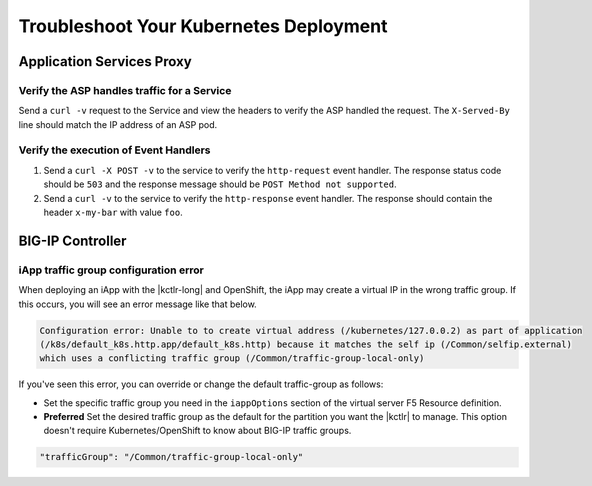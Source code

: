 Troubleshoot Your Kubernetes Deployment
=======================================

Application Services Proxy
--------------------------

.. _k8s-asp-verify:

Verify the ASP handles traffic for a Service
````````````````````````````````````````````

Send a ``curl -v`` request to the Service and view the headers to verify the ASP handled the request.
The ``X-Served-By`` line should match the IP address of an ASP pod.

.. code-block:: bash
   :emphasize-lines: 15

   k8s-worker-0 core:~curl -v http://172.16.1.19:30597
   * Rebuilt URL to: http://172.16.1.19:30597/
   *   Trying 172.16.1.19...
   * TCP_NODELAY set
   * Connected to 172.16.1.19 (172.16.1.19) port 30597 (#0)
   > GET / HTTP/1.1
   > Host: 172.16.1.19:30597
   > User-Agent: curl/7.50.2
   > Accept: */*
   >
   < HTTP/1.1 200 OK
   < Date: Fri, 17 Feb 2017 23:14:32 GMT
   < Connection: keep-alive
   < Transfer-Encoding: chunked
   < X-Served-By: 10.2.0.123
   <
   * Curl_http_done: called premature == 0
   * Connection #0 to host 172.16.1.19 left intact
   Hello Kubernetes!

.. _k8s-asp-event-handlers-verify:

Verify the execution of Event Handlers
``````````````````````````````````````

#. Send a ``curl -X POST -v`` to the service to verify the ``http-request`` event handler.
   The response status code should be ``503`` and the response message should be ``POST Method not supported``.

   .. code-block:: bash
     :emphasize-lines: 10,17

     core@asp-ctlr-master-k8s-functest-master-0 ~ curl -X POST -v http://10.3.0.155:80/
     *   Trying 10.3.0.155...
     * TCP_NODELAY set
     * Connected to 10.3.0.155 (10.3.0.155) port 80 (#0)
     > POST / HTTP/1.1
     > Host: 10.3.0.155
     > User-Agent: curl/7.50.2
     > Accept: */*
     >
     < HTTP/1.1 503 Service Unavailable
     < Date: Wed, 13 Sep 2017 22:16:27 GMT
     < Connection: keep-alive
     < Content-Length: 25
     <
     * Curl_http_done: called premature == 0
     * Connection #0 to host 10.3.0.155 left intact
     POST Method not supported

#. Send a ``curl -v`` to the service to verify the ``http-response`` event handler. The response should contain the header ``x-my-bar`` with value ``foo``.

   .. code-block:: bash
     :emphasize-lines: 20

     core@asp-ctlr-master-k8s-functest-master-0 ~ curl -v http://10.3.0.155:80/
     *   Trying 10.3.0.155...
     * TCP_NODELAY set
     * Connected to 10.3.0.155 (10.3.0.155) port 80 (#0)
     > GET / HTTP/1.1
     > Host: 10.3.0.155
     > User-Agent: curl/7.50.2
     > Accept: */*
     >
     < HTTP/1.1 200 OK
     < Server: nginx/1.10.3
     < Date: Wed, 13 Sep 2017 22:25:18 GMT
     < Content-Type: text/html
     < Content-Length: 52
     < Last-Modified: Wed, 13 Sep 2017 20:54:08 GMT
     < Connection: keep-alive
     < ETag: "59b99af0-34"
     < Accept-Ranges: bytes
     < X-Served-By: 10.2.97.5
     < x-my-bar: foo
     <
     Hello from cf8b4295-ac03-49fe-bc21-5d2aa05f48f8 :0)
     * Curl_http_done: called premature == 0
     * Connection #0 to host 10.3.0.155 left intact


BIG-IP Controller
-----------------

.. _iapp traffic group:

iApp traffic group configuration error
``````````````````````````````````````

When deploying an iApp with the |kctlr-long| and OpenShift, the iApp may create a virtual IP in the wrong traffic group. If this occurs, you will see an error message like that below.

.. code-block:: console

   Configuration error: Unable to to create virtual address (/kubernetes/127.0.0.2) as part of application
   (/k8s/default_k8s.http.app/default_k8s.http) because it matches the self ip (/Common/selfip.external)
   which uses a conflicting traffic group (/Common/traffic-group-local-only)

If you've seen this error, you can override or change the default traffic-group as follows:

- Set the specific traffic group you need in the ``iappOptions`` section of the virtual server F5 Resource definition.
- **Preferred** Set the desired traffic group as the default for the partition you want the |kctlr| to manage. This option doesn't require Kubernetes/OpenShift to know about BIG-IP traffic groups.



.. code-block:: javascript

   "trafficGroup": "/Common/traffic-group-local-only"

